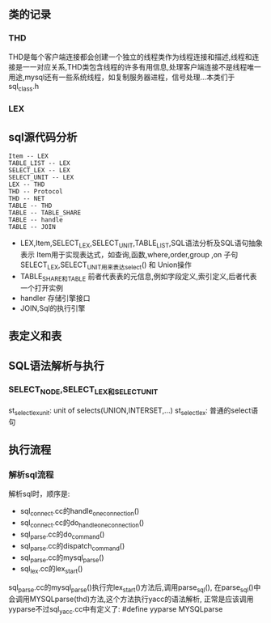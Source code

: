 ** 类的记录
*** THD
    THD是每个客户端连接都会创建一个独立的线程类作为线程连接和描述,线程和连接是一一对应关系,THD类包含线程的许多有用信息,处理客户端连接不是线程唯一用途,mysql还有一些系统线程，如复制服务器进程，信号处理...本类们于 sql_class.h
*** LEX
** sql源代码分析
#+BEGIN_SRC plantuml :file images/lex_thd_rel.png :cmdline -charset utf-8
Item -- LEX
TABLE_LIST -- LEX
SELECT_LEX -- LEX
SELECT_UNIT -- LEX
LEX -- THD
THD -- Protocol
THD -- NET
TABLE -- THD
TABLE -- TABLE_SHARE
TABLE -- handle
TABLE -- JOIN
#+END_SRC
- LEX,Item,SELECT_LEX,SELECT_UNIT,TABLE_LIST,SQL语法分析及SQL语句抽象表示
   Item用于实现表达式，如查询,函数,where,order,group ,on 子句
   SELECT_LEX,SELECT_UNIT用来表达select() 和 Union操作
- TABLE_SHARE和TABLE
   前者代表表的元信息,例如字段定义,索引定义,后者代表一个打开实例
- handler 存储引擎接口
- JOIN,Sql的执行引擎
** 表定义和表
** SQL语法解析与执行
*** SELECT_NODE,SELECT_LEX和SELECT_UNIT
    st_select_lex_unit: unit of selects(UNION,INTERSET,...)
    st_select_lex: 普通的select语句
** 执行流程
*** 解析sql流程
    解析sql时，顺序是:
- sql_connect.cc的handle_one_connection()
- sql_connect.cc的do_handle_one_connection()
- sql_parse.cc的do_command()
- sql_parse.cc的dispatch_command()
- sql_parse.cc的mysql_parse()
- sql_lex.cc的lex_start()
sql_parse.cc的mysql_parse()执行完lex_start()方法后,调用parse_sql(),
在parse_sql()中会调用MYSQLparse(thd)方法,这个方法执行yacc的语法解析,
正常是应该调用yyparse不过sql_yacc.cc中有定义了: #define yyparse MYSQLparse
